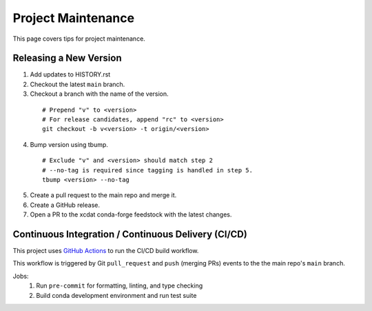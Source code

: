 .. highlight:: shell

===================
Project Maintenance
===================

This page covers tips for project maintenance.

Releasing a New Version
-----------------------

1. Add updates to HISTORY.rst
2. Checkout the latest ``main`` branch.
3. Checkout a branch with the name of the version.

  ::

      # Prepend "v" to <version>
      # For release candidates, append "rc" to <version>
      git checkout -b v<version> -t origin/<version>

4. Bump version using tbump.

  ::

      # Exclude "v" and <version> should match step 2
      # --no-tag is required since tagging is handled in step 5.
      tbump <version> --no-tag

5. Create a pull request to the main repo and merge it.
6. Create a GitHub release.
7. Open a PR to the xcdat conda-forge feedstock with the latest changes.

Continuous Integration / Continuous Delivery (CI/CD)
-----------------------------------------------------

This project uses `GitHub Actions <https://github.com/XCDAT/xcdat/actions>`_ to run the CI/CD build workflow.

This workflow is triggered by Git ``pull_request`` and ``push`` (merging PRs) events to the the main repo's ``main`` branch.

Jobs:
    1. Run ``pre-commit`` for formatting, linting, and type checking
    2. Build conda development environment and run test suite

